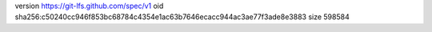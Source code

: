 version https://git-lfs.github.com/spec/v1
oid sha256:c50240cc946f853bc68784c4354e1ac63b7646ecacc944ac3ae77f3ade8e3883
size 598584
